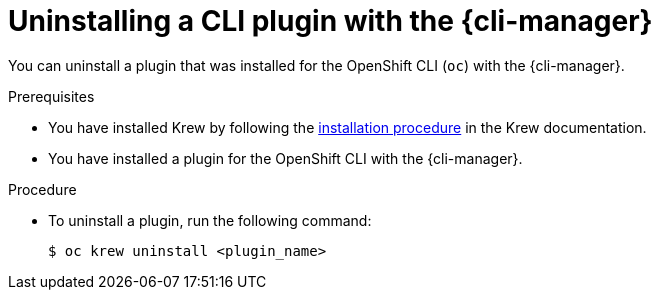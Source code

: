 // Module included in the following assemblies:
//
// * cli_reference/cli_manager/cli-manager-using.adoc

:_mod-docs-content-type: PROCEDURE
[id="cli-manager-remove-plugin_{context}"]
= Uninstalling a CLI plugin with the {cli-manager}

You can uninstall a plugin that was installed for the OpenShift CLI (`oc`) with the {cli-manager}.

.Prerequisites

* You have installed Krew by following the link:https://krew.sigs.k8s.io/docs/user-guide/setup/install/[installation procedure] in the Krew documentation.
* You have installed a plugin for the OpenShift CLI with the {cli-manager}.

.Procedure

* To uninstall a plugin, run the following command:
+
[source,terminal]
----
$ oc krew uninstall <plugin_name>
----
